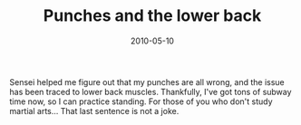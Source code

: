 #+TITLE: Punches and the lower back
#+DATE: 2010-05-10
#+CATEGORIES: martial-arts
#+TAGS: punches isshinryu

Sensei helped me figure out that my punches are all wrong, and the issue has been traced to lower back muscles. Thankfully, I've got tons of subway time now, so I can practice standing. For those of you who don't study martial arts... That last sentence is not a joke.
